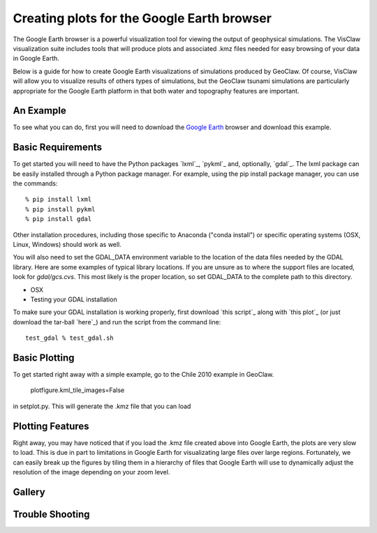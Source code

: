 
.. _googleearth:

*******************************************
Creating plots for the Google Earth browser
*******************************************

.. _Google Earth: http://www.google.com/earth

The Google Earth browser is a powerful visualization tool
for viewing the output of geophysical simulations.  The VisClaw
visualization suite includes tools that will produce plots and
associated .kmz files needed for easy browsing of your data
in Google Earth.

Below is a guide for how to create Google Earth visualizations
of simulations produced by GeoClaw.  Of course, VisClaw will
allow you to visualize results of others types of simulations, but
the GeoClaw tsunami simulations are particularly appropriate for the
Google Earth platform in that both water and topography features
are important.

.. _google_earth_example:

An Example
----------

To see what you can do, first you will need to download the
`Google Earth`_ browser and download this example.

.. _google_earth_requirements:

Basic Requirements
------------------
To get started you will need to have the Python packages `lxml`_,
`pykml`_ and, optionally, `gdal`_.  The lxml package can be
easily installed through a Python package manager.  For example,
using the pip install package manager, you can use the commands::

  % pip install lxml
  % pip install pykml
  % pip install gdal

Other installation procedures, including those specific to Anaconda ("conda install") or
specific operating systems (OSX, Linux, Windows) should work as well.

You will also need to set the GDAL_DATA environment variable to the location
of the data files needed by the GDAL library.  Here are some examples of typical
library locations.  If you are unsure as to where the support files are located,
look for `gdal/gcs.cvs`.  This most likely is the proper location, so set GDAL_DATA
to the complete path to this directory.

* OSX


* Testing your GDAL installation

To make sure your GDAL installation is working properly, first download `this script`_
along with `this plot`_ (or just download the tar-ball `here`_) and run the
script from the command line::

  test_gdal % test_gdal.sh



.. _google_earth_basic_plotting:

Basic Plotting
--------------
To get started right away with a simple example, go to the Chile 2010
example in GeoClaw.


  plotfigure.kml_tile_images=False

in setplot.py.   This will generate the .kmz file that you can load

.. _google_earth_features:

Plotting Features
-----------------
Right away, you may have noticed that if you load the .kmz file created above
into Google Earth, the plots are very slow to load.  This is due in part to
limitations in Google Earth for visualizating large files over large regions.
Fortunately, we can easily break up the figures by tiling them in a hierarchy
of files that Google Earth will use to dynamically adjust the resolution of the
image depending on your zoom level.

Gallery
-------

.. image:: images/googleearth_tohoku.pdf

Trouble Shooting
----------------
